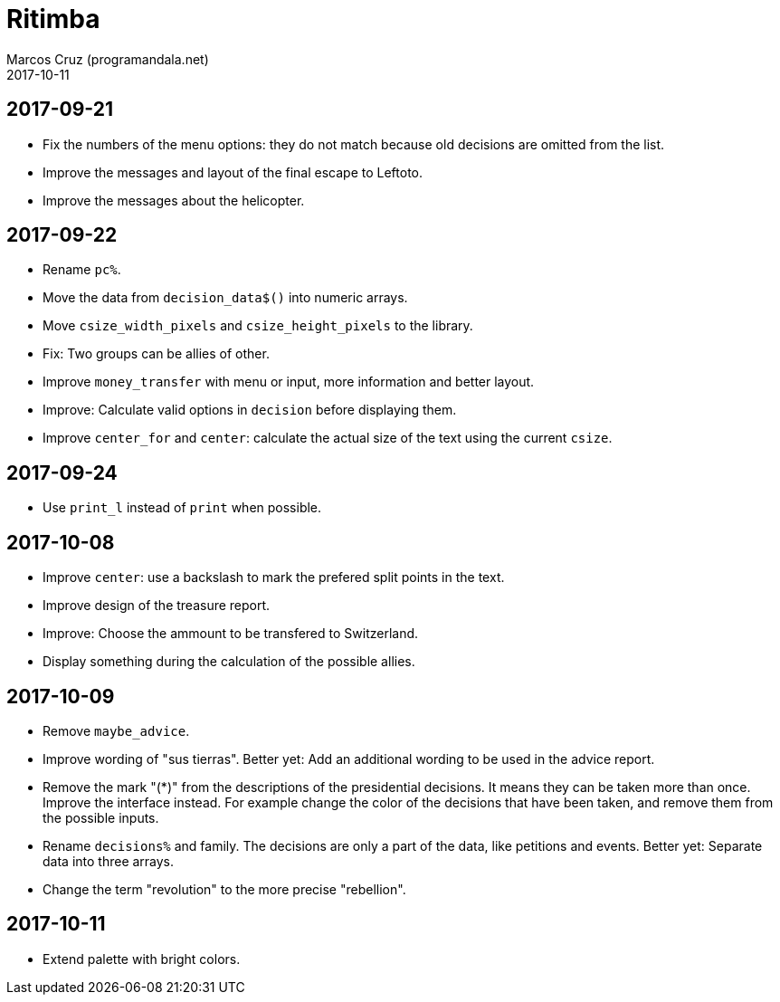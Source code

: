 = Ritimba
:author: Marcos Cruz (programandala.net)
:revdate: 2017-10-11

== 2017-09-21

- Fix the numbers of the menu options: they do not match because old
  decisions are omitted from the list.
- Improve the messages and layout of the final escape to Leftoto.
- Improve the messages about the helicopter.

== 2017-09-22

- Rename `pc%`.
- Move the data from `decision_data$()` into numeric arrays.
- Move `csize_width_pixels` and `csize_height_pixels` to the library.
- Fix: Two groups can be allies of other.
- Improve `money_transfer` with menu or input, more information and
  better layout.
- Improve: Calculate valid options in `decision` before displaying
  them.
- Improve `center_for` and `center`: calculate the actual size of the
  text using the current `csize`.

== 2017-09-24

- Use `print_l` instead of `print` when possible.

== 2017-10-08

- Improve `center`: use a backslash to mark the prefered split points
  in the text.
- Improve design of the treasure report.
- Improve: Choose the ammount to be transfered to Switzerland.
- Display something during the calculation of the possible allies.

== 2017-10-09

- Remove `maybe_advice`.
- Improve wording of "sus tierras". Better yet: Add an additional
  wording to be used in the advice report.
- Remove the mark "(*)" from the descriptions of the presidential
  decisions. It means they can be taken more than once. Improve the
  interface instead. For example change the color of the decisions
  that have been taken, and remove them from the possible inputs.
- Rename `decisions%` and family. The decisions are only a part of the
  data, like petitions and events. Better yet: Separate data into
  three arrays.
- Change the term "revolution" to the more precise "rebellion".


== 2017-10-11

- Extend palette with bright colors.
